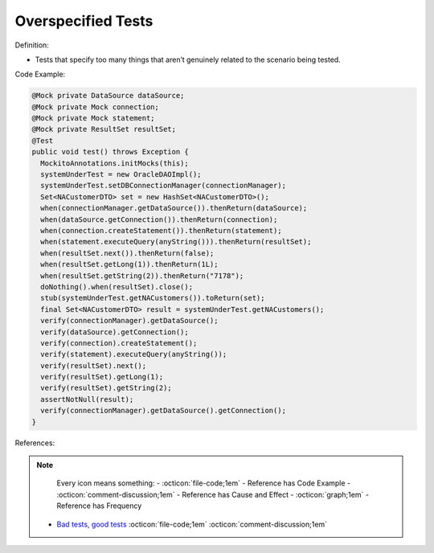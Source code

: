 Overspecified Tests
^^^^^
Definition:

* Tests that specify too many things that aren’t genuinely related to the scenario being tested.


Code Example:

.. code-block:: java

  @Mock private DataSource dataSource;
  @Mock private Mock connection;
  @Mock private Mock statement;
  @Mock private ResultSet resultSet;
  @Test
  public void test() throws Exception {
    MockitoAnnotations.initMocks(this);
    systemUnderTest = new OracleDAOImpl();
    systemUnderTest.setDBConnectionManager(connectionManager);
    Set<NACustomerDTO> set = new HashSet<NACustomerDTO>();
    when(connectionManager.getDataSource()).thenReturn(dataSource);
    when(dataSource.getConnection()).thenReturn(connection);
    when(connection.createStatement()).thenReturn(statement);
    when(statement.executeQuery(anyString())).thenReturn(resultSet);
    when(resultSet.next()).thenReturn(false);
    when(resultSet.getLong(1)).thenReturn(1L);
    when(resultSet.getString(2)).thenReturn("7178");
    doNothing().when(resultSet).close();
    stub(systemUnderTest.getNACustomers()).toReturn(set); 
    final Set<NACustomerDTO> result = systemUnderTest.getNACustomers();
    verify(connectionManager).getDataSource();
    verify(dataSource).getConnection();
    verify(connection).createStatement();
    verify(statement).executeQuery(anyString());
    verify(resultSet).next();
    verify(resultSet).getLong(1);
    verify(resultSet).getString(2);
    assertNotNull(result); 
    verify(connectionManager).getDataSource().getConnection();
  }


References:

.. note ::
    Every icon means something:
    - :octicon:`file-code;1em` - Reference has Code Example
    - :octicon:`comment-discussion;1em` - Reference has Cause and Effect
    - :octicon:`graph;1em` - Reference has Frequency

 * `Bad tests, good tests <http://kaczanowscy.pl/books/bad_tests_good_tests.html>`_ :octicon:`file-code;1em` :octicon:`comment-discussion;1em`

